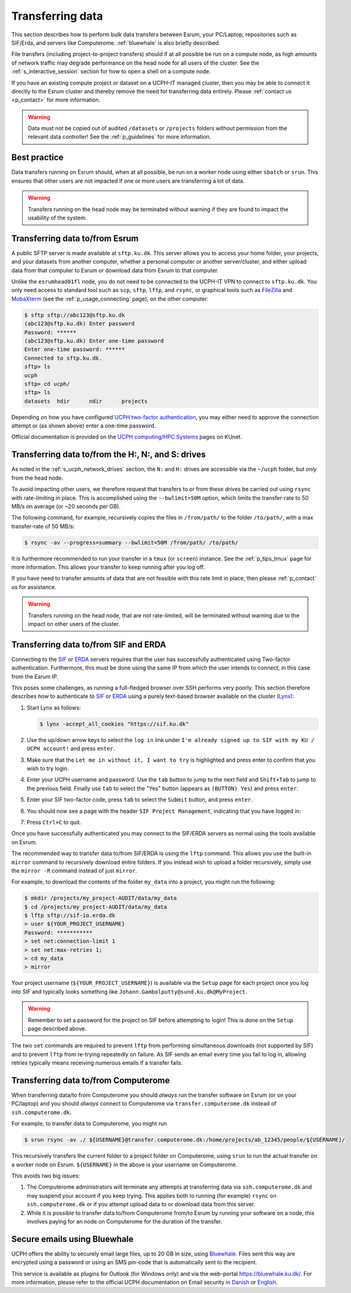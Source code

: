 .. _p_transfers:

###################
 Transferring data
###################

This section describes how to perform bulk data transfers between Esrum,
your PC/Laptop, repositories such as SIF/Erda, and servers like
Computerome. :ref:`bluewhale` is also briefly described.

File transfers (including project-to-project transfers) should if at all
possible be run on a compute node, as high amounts of network traffic
may degrade performance on the head node for all users of the cluster.
See the :ref:`s_interactive_session` section for how to open a shell on
a compute node.

If you have an existing compute project or dataset on a UCPH-IT managed
cluster, then you may be able to connect it directly to the Esrum
cluster and thereby remove the need for transferring data entirely.
Please :ref:`contact us <p_contact>` for more information.

.. warning::

   Data must not be copied out of audited ``/datasets`` or ``/projects``
   folders without permission from the relevant data controller! See the
   :ref:`p_guidelines` for more information.

***************
 Best practice
***************

Data transfers running on Esrum should, when at all possible, be run on
a worker node using either ``sbatch`` or ``srun``. This ensures that
other users are not impacted if one or more users are transferring a lot
of data.

.. warning::

   Transfers running on the head node may be terminated without warning
   if they are found to impact the usability of the system.

*********************************
 Transferring data to/from Esrum
*********************************

A public SFTP server is made available at ``sftp.ku.dk``. This server
allows you to access your home folder, your projects, and your datasets
from another computer, whether a personal computer or another
server/cluster, and either upload data from that computer to Esrum or
download data from Esrum to that computer.

Unlike the ``esrumhead01fl`` node, you do not need to be connected to
the UCPH-IT VPN to connect to ``sftp.ku.dk``. You only need access to
standard tool such as ``scp``, ``sftp``, ``lftp``, and ``rsync``, or
graphical tools such as FileZilla_ and MobaXterm_ (see the
:ref:`p_usage_connecting` page), on the other computer:

.. code-block::

   $ sftp sftp://abc123@sftp.ku.dk
   (abc123@sftp.ku.dk) Enter password
   Password: ******
   (abc123@sftp.ku.dk) Enter one-time password
   Enter one-time password: ******
   Connected to sftp.ku.dk.
   sftp> ls
   ucph
   sftp> cd ucph/
   sftp> ls
   datasets  hdir      ndir      projects

Depending on how you have configured `UCPH two-factor authentication`_,
you may either need to approve the connection attempt or (as shown
above) enter a one-time password.

Official documentation is provided on the `UCPH computing/HPC Systems`_
pages on KUnet.

.. _p_tranfers_sifanderda:

*****************************************************
 Transferring data to/from the H:, N:, and S: drives
*****************************************************

As noted in the :ref:`s_ucph_network_drives` section, the ``N:`` and
``H:`` drives are accessible via the ``~/ucph`` folder, but *only* from
the head node.

To avoid impacting other users, we therefore request that transfers to
or from these drives be carried out using ``rsync`` with rate-limiting
in place. This is accomplished using the ``--bwlimit=50M`` option, which
limits the transfer-rate to 50 MB/s on average (or ~20 seconds per GB).

The following command, for example, recursively copies the files in
``/from/path/`` to the folder ``/to/path/``, with a max transfer-rate of
50 MB/s:

.. code-block::

   $ rsync -av --progress=summary --bwlimit=50M /from/path/ /to/path/

It is furthermore recommended to run your transfer in a ``tmux`` (or
``screen``) instance. See the :ref:`p_tips_tmux` page for more
information. This allows your transfer to keep running after you log
off.

If you have need to transfer amounts of data that are not feasible with
this rate limit in place, then please :ref:`p_contact` us for
assistance.

.. warning::

   Transfers running on the head node, that are not rate-limited, will
   be terminated without warning due to the impact on other users of the
   cluster.

****************************************
 Transferring data to/from SIF and ERDA
****************************************

Connecting to the SIF_ or ERDA_ servers requires that the user has
successfully authenticated using Two-factor authentication. Furthermore,
this must be done using the same IP from which the user intends to
connect, in this case from the Esrum IP.

This poses some challenges, as running a full-fledged browser over SSH
performs very poorly. This section therefore describes how to
authenticate to SIF_ or ERDA_ using a purely text-based browser
available on the cluster (Lynx_):

#. Start Lynx as follows:

   .. code-block::

      $ lynx -accept_all_cookies "https://sif.ku.dk"

   .. image:: images/sif_login_01.png

#. Use the up/down arrow keys to select the ``log in`` link under ``I'm
   already signed up to SIF with my KU / UCPH account!`` and press
   ``enter``.

   .. image:: images/sif_login_02.png

#. Make sure that the ``Let me in without it, I want to try`` is
   highlighted and press enter to confirm that you wish to try login.

   .. image:: images/sif_login_03.png

#. Enter your UCPH username and password. Use the ``tab`` button to jump
   to the next field and ``Shift+Tab`` to jump to the previous field.
   Finally use ``tab`` to select the "Yes" button (appears as ``(BUTTON)
   Yes``) and press ``enter``.

   .. image:: images/sif_login_04.png

#. Enter your SIF two-factor code, press ``tab`` to select the
   ``Submit`` button, and press ``enter``.

   .. image:: images/sif_login_05.png

#. You should now see a page with the header ``SIF Project Management``,
   indicating that you have logged in:

   .. image:: images/sif_login_06.png

#. Press ``Ctrl+C`` to quit.

Once you have successfully authenticated you may connect to the SIF/ERDA
servers as normal using the tools available on Esrum.

The recommended way to transfer data to/from SIF/ERDA is using the
``lftp`` command. This allows you use the built-in ``mirror`` command to
recursively download entire folders. If you instead wish to upload a
folder recursively, simply use the ``mirror -R`` command instead of just
``mirror``.

For example, to download the contents of the folder ``my_data`` into a
project, you might run the following:

.. code-block::

   $ mkdir /projects/my_project-AUDIT/data/my_data
   $ cd /projects/my_project-AUDIT/data/my_data
   $ lftp sftp://sif-io.erda.dk
   > user ${YOUR_PROJECT_USERNAME}
   Password: ***********
   > set net:connection-limit 1
   > set net:max-retries 1;
   > cd my_data
   > mirror

Your project username (``${YOUR_PROJECT_USERNAME}``) is available via
the ``Setup`` page for each project once you log into SIF and typically
looks something like ``Johann.Gambolputty@sund.ku.dk@MyProject``.

.. warning::

   Remember to set a password for the project on SIF before attempting
   to login! This is done on the ``Setup`` page described above.

The two ``set`` commands are required to prevent ``lftp`` from
performing simultaneous downloads (not supported by SIF) and to prevent
``lftp`` from re-trying repeatedly on failure. As SIF sends an email
every time you fail to log in, allowing retries typically means
receiving numerous emails if a transfer fails.

.. _p_transfers_computerome:

***************************************
 Transferring data to/from Computerome
***************************************

When transferring data/to from Computerome you should *always* run the
transfer software on Esrum (or on your PC/laptop) and you should
*always* connect to Computerome via ``transfer.computerome.dk`` instead
of ``ssh.computerome.dk``.

For example, to transfer data to Computerome, you might run

.. code-block::

   $ srun rsync -av ./ ${USERNAME}@transfer.computerome.dk:/home/projects/ab_12345/people/${USERNAME}/

This recursively transfers the current folder to a project folder on
Computerome, using ``srun`` to run the actual transfer on a worker node
on Esrum. ``${USERNAME}`` in the above is your username on Computerome.

This avoids two big issues:

#. The Computerome administrators will terminate any attempts at
   transferring data via ``ssh.computerome.dk`` and may suspend your
   account if you keep trying. This applies both to running (for
   example) ``rsync`` on ``ssh.computerome.dk`` or if you attempt upload
   data to or download data from this server.

#. While it is possible to transfer data to/from Computerome from/to
   Esrum by running your software on a node, this involves paying for an
   node on Computerome for the duration of the transfer.

.. _bluewhale:

*******************************
 Secure emails using Bluewhale
*******************************

UCPH offers the ability to securely email large files, up to 20 GB in
size, using `Bluewhale <https://bluewhale.dk/>`__. Files sent this way
are encrypted using a password or using an SMS pin-code that is
automatically sent to the recipient.

This service is available as plugins for Outlook (for Windows only) and
via the web-portal https://bluewhale.ku.dk/. For more information,
please refer to the official UCPH documentation on Email security in
`Danish
<https://kunet.ku.dk/medarbejderguide/Sider/It/E-mail-sikkerhed.aspx>`__
or `English
<https://kunet.ku.dk/employee-guide/Pages/IT/Email-security.aspx>`__.

.. _erda: https://erda.ku.dk/

.. _filezilla: https://filezilla-project.org/

.. _lynx: https://en.wikipedia.org/wiki/Lynx_(web_browser)

.. _mobaxterm: https://mobaxterm.mobatek.net/

.. _official computerome documentation: https://www.computerome.dk/wiki/high-performance-computing-hpc/file-transfer

.. _sif: https://sif.ku.dk/

.. _ucph computing/hpc systems: https://kunet.ku.dk/work-areas/research/Research%20Infrastructure/research-it/ucph-computing-hpc-systems/Pages/default.aspx

.. _ucph two-factor authentication: https://mfa.ku.dk/
